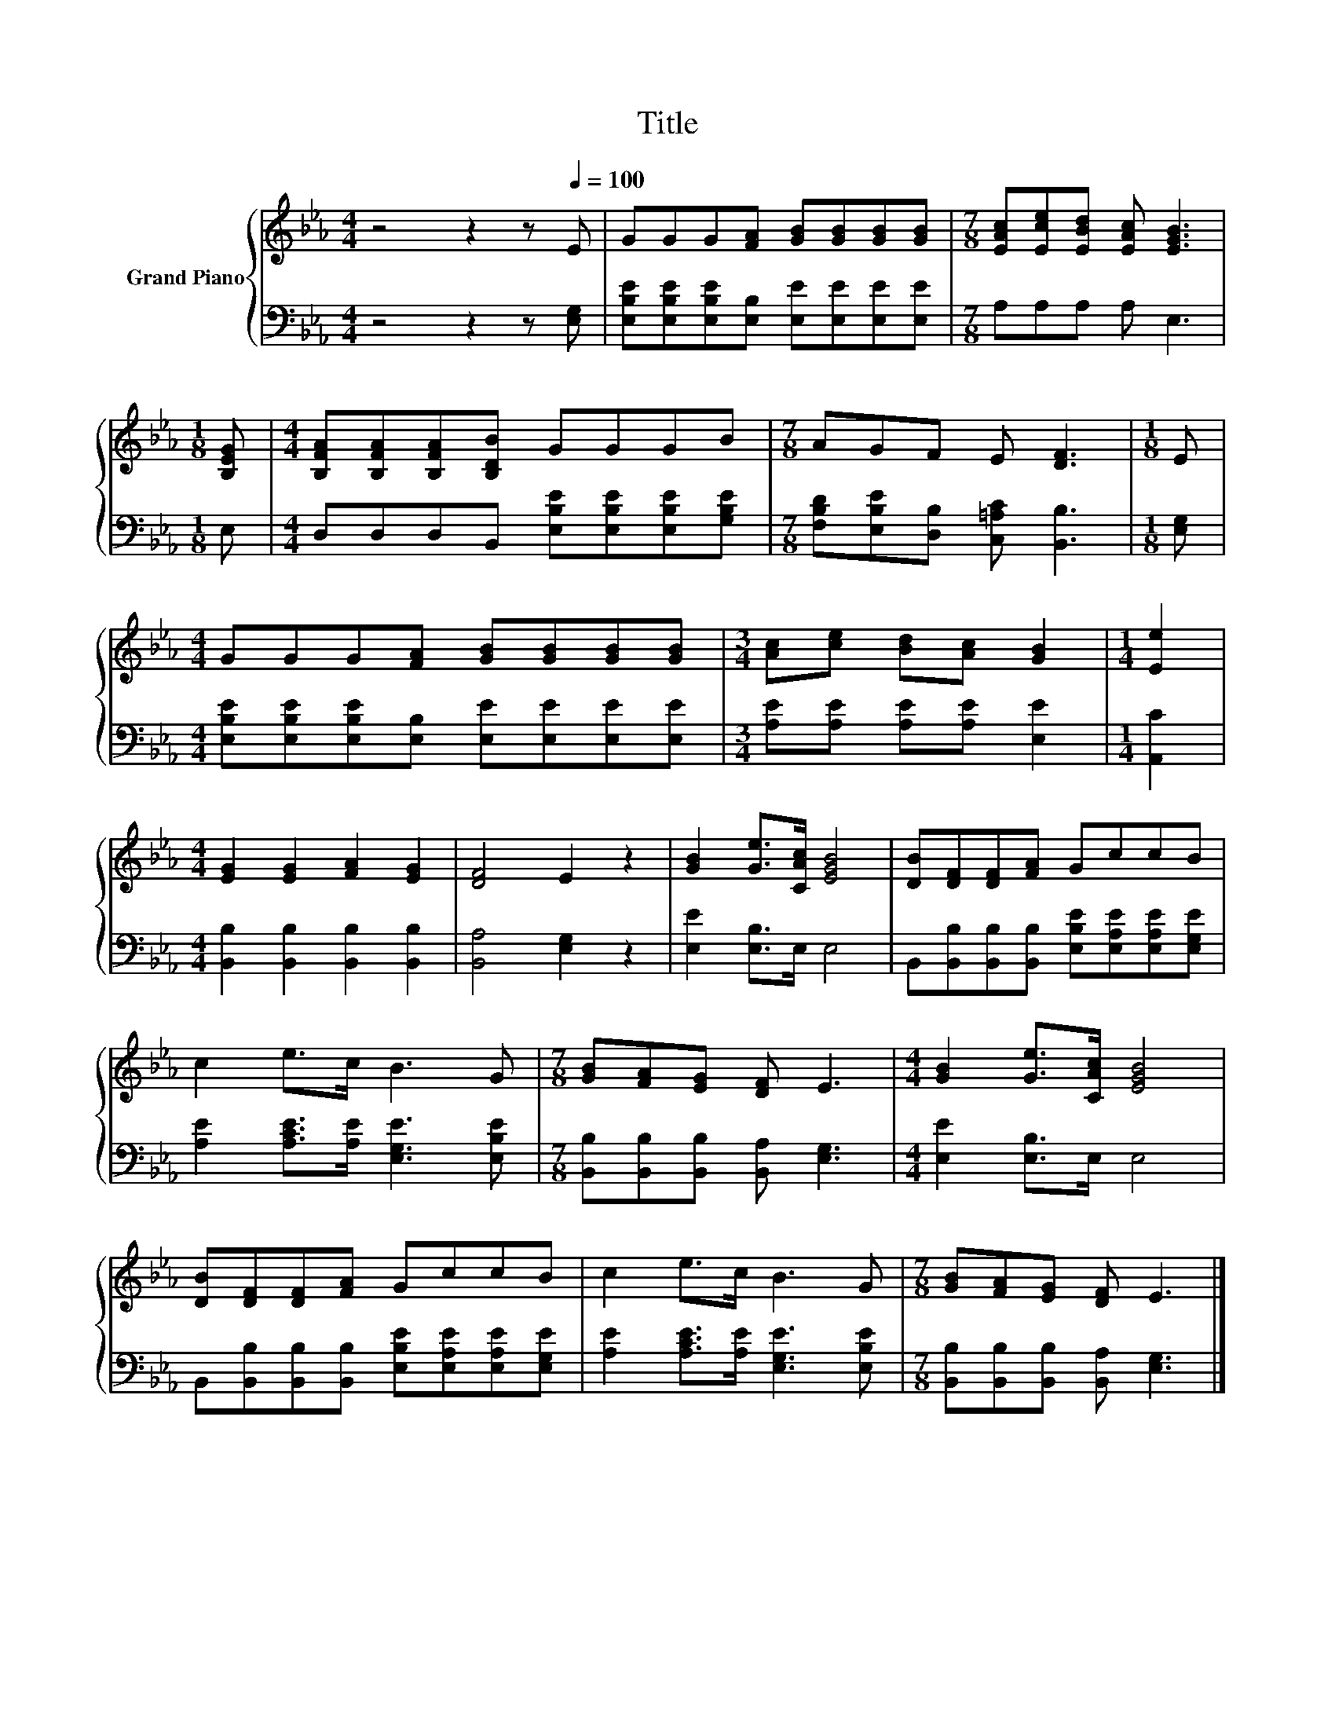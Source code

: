 X:1
T:Title
%%score { 1 | 2 }
L:1/8
M:4/4
K:Eb
V:1 treble nm="Grand Piano"
V:2 bass 
V:1
 z4 z2 z[Q:1/4=100] E | GGG[FA] [GB][GB][GB][GB] |[M:7/8] [EAc][Ece][EBd] [EAc] [EGB]3 | %3
[M:1/8] [B,EG] |[M:4/4] [B,FA][B,FA][B,FA][B,DB] GGGB |[M:7/8] AGF E [DF]3 |[M:1/8] E | %7
[M:4/4] GGG[FA] [GB][GB][GB][GB] |[M:3/4] [Ac][ce] [Bd][Ac] [GB]2 |[M:1/4] [Ee]2 | %10
[M:4/4] [EG]2 [EG]2 [FA]2 [EG]2 | [DF]4 E2 z2 | [GB]2 [Ge]>[CAc] [EGB]4 | [DB][DF][DF][FA] GccB | %14
 c2 e>c B3 G |[M:7/8] [GB][FA][EG] [DF] E3 |[M:4/4] [GB]2 [Ge]>[CAc] [EGB]4 | %17
 [DB][DF][DF][FA] GccB | c2 e>c B3 G |[M:7/8] [GB][FA][EG] [DF] E3 |] %20
V:2
 z4 z2 z [E,G,] | [E,B,E][E,B,E][E,B,E][E,B,] [E,E][E,E][E,E][E,E] |[M:7/8] A,A,A, A, E,3 | %3
[M:1/8] E, |[M:4/4] D,D,D,B,, [E,B,E][E,B,E][E,B,E][G,B,E] | %5
[M:7/8] [F,B,D][E,B,E][D,B,] [C,=A,C] [B,,B,]3 |[M:1/8] [E,G,] | %7
[M:4/4] [E,B,E][E,B,E][E,B,E][E,B,] [E,E][E,E][E,E][E,E] |[M:3/4] [A,E][A,E] [A,E][A,E] [E,E]2 | %9
[M:1/4] [A,,C]2 |[M:4/4] [B,,B,]2 [B,,B,]2 [B,,B,]2 [B,,B,]2 | [B,,A,]4 [E,G,]2 z2 | %12
 [E,E]2 [E,B,]>E, E,4 | B,,[B,,B,][B,,B,][B,,B,] [E,B,E][E,A,E][E,A,E][E,G,E] | %14
 [A,E]2 [A,CE]>[A,E] [E,G,E]3 [E,B,E] |[M:7/8] [B,,B,][B,,B,][B,,B,] [B,,A,] [E,G,]3 | %16
[M:4/4] [E,E]2 [E,B,]>E, E,4 | B,,[B,,B,][B,,B,][B,,B,] [E,B,E][E,A,E][E,A,E][E,G,E] | %18
 [A,E]2 [A,CE]>[A,E] [E,G,E]3 [E,B,E] |[M:7/8] [B,,B,][B,,B,][B,,B,] [B,,A,] [E,G,]3 |] %20

